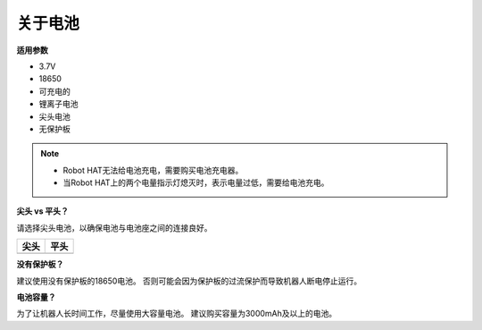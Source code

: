 关于电池
========================

**适用参数**

- 3.7V
- 18650
- 可充电的
- 锂离子电池
- 尖头电池
- 无保护板

.. note::
     * Robot HAT无法给电池充电，需要购买电池充电器。
     * 当Robot HAT上的两个电量指示灯熄灭时，表示电量过低，需要给电池充电。

**尖头 vs 平头？**

请选择尖头电池，以确保电池与电池座之间的连接良好。

.. list-table:: 
   :header-rows: 1

   * - 尖头
     - 平头
   * - .. image:: media/battery.png
     - .. image:: media/18650.PNG


**没有保护板？**

建议使用没有保护板的18650电池。 否则可能会因为保护板的过流保护而导致机器人断电停止运行。

**电池容量？**

为了让机器人长时间工作，尽量使用大容量电池。 建议购买容量为3000mAh及以上的电池。